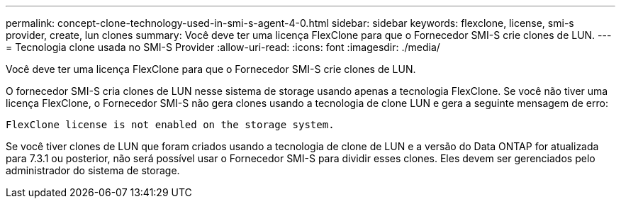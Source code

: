 ---
permalink: concept-clone-technology-used-in-smi-s-agent-4-0.html 
sidebar: sidebar 
keywords: flexclone, license, smi-s provider, create, lun clones 
summary: Você deve ter uma licença FlexClone para que o Fornecedor SMI-S crie clones de LUN. 
---
= Tecnologia clone usada no SMI-S Provider
:allow-uri-read: 
:icons: font
:imagesdir: ./media/


[role="lead"]
Você deve ter uma licença FlexClone para que o Fornecedor SMI-S crie clones de LUN.

O fornecedor SMI-S cria clones de LUN nesse sistema de storage usando apenas a tecnologia FlexClone. Se você não tiver uma licença FlexClone, o Fornecedor SMI-S não gera clones usando a tecnologia de clone LUN e gera a seguinte mensagem de erro:

`FlexClone license is not enabled on the storage system.`

Se você tiver clones de LUN que foram criados usando a tecnologia de clone de LUN e a versão do Data ONTAP for atualizada para 7.3.1 ou posterior, não será possível usar o Fornecedor SMI-S para dividir esses clones. Eles devem ser gerenciados pelo administrador do sistema de storage.
